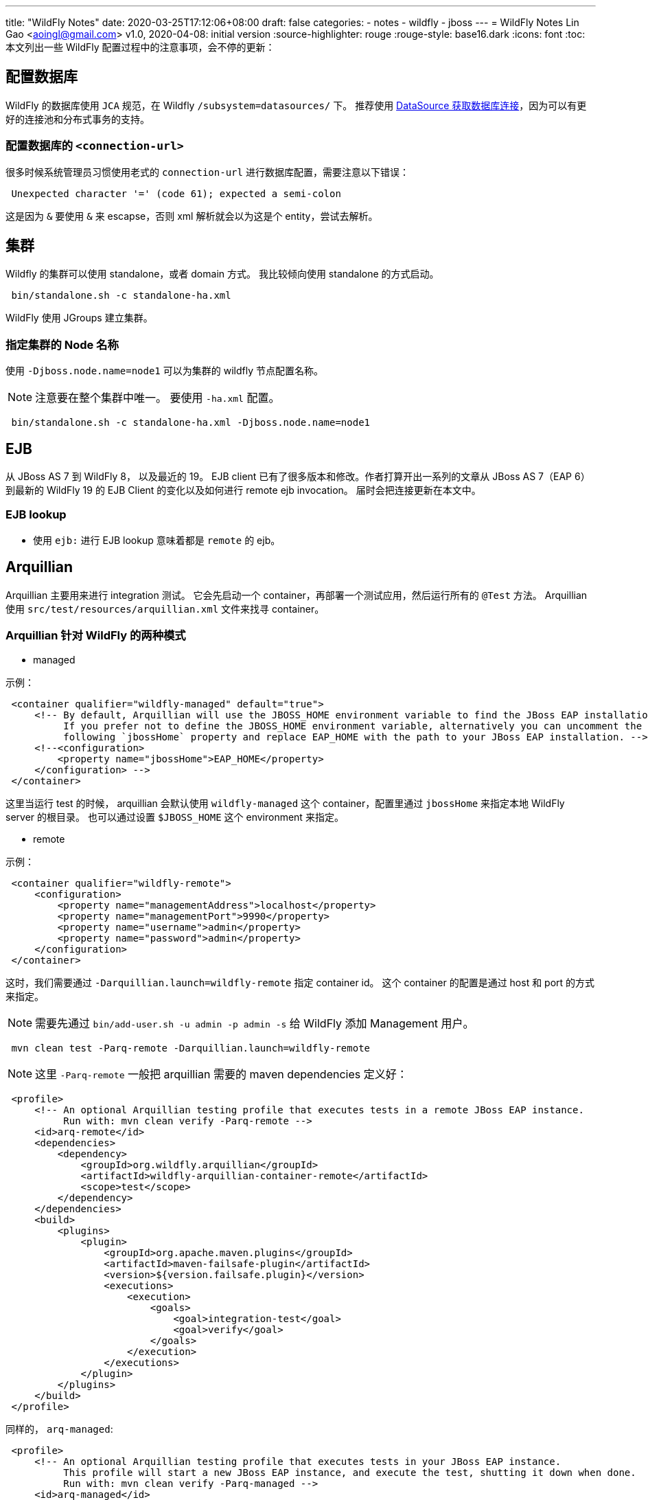 ---
title: "WildFly Notes"
date: 2020-03-25T17:12:06+08:00
draft: false
categories:
  - notes
  - wildfly
  - jboss
---
= WildFly Notes
Lin Gao <aoingl@gmail.com>
v1.0, 2020-04-08: initial version
:source-highlighter: rouge
:rouge-style: base16.dark
:icons: font
:toc:
本文列出一些 WildFly 配置过程中的注意事项，会不停的更新：

== 配置数据库
WildFly 的数据库使用 `JCA` 规范，在 Wildfly `/subsystem=datasources/` 下。 推荐使用 https://docs.oracle.com/javase/tutorial/jdbc/basics/sqldatasources.html#datasource_connection[DataSource 获取数据库连接]，因为可以有更好的连接池和分布式事务的支持。

=== 配置数据库的 `<connection-url>`

很多时候系统管理员习惯使用老式的 `connection-url` 进行数据库配置，需要注意以下错误：

[source, java, indent=1]
----
Unexpected character '=' (code 61); expected a semi-colon
----

这是因为 `&` 要使用 `&amp;` 来 escapse，否则 xml 解析就会以为这是个 entity，尝试去解析。

== 集群

Wildfly 的集群可以使用 standalone，或者 domain 方式。 我比较倾向使用 standalone 的方式启动。

[source, shell, indent=1]
----
bin/standalone.sh -c standalone-ha.xml
----

WildFly 使用 JGroups 建立集群。

=== 指定集群的 Node 名称

使用 `-Djboss.node.name=node1` 可以为集群的 wildfly 节点配置名称。

[NOTE]
注意要在整个集群中唯一。
要使用 `-ha.xml` 配置。

[source, shell, indent=1]
----
bin/standalone.sh -c standalone-ha.xml -Djboss.node.name=node1
----


== EJB

从 JBoss AS 7 到 WildFly 8， 以及最近的 19。 EJB client 已有了很多版本和修改。作者打算开出一系列的文章从 JBoss AS 7（EAP 6） 到最新的 WildFly 19 的 EJB Client 的变化以及如何进行 remote ejb invocation。 届时会把连接更新在本文中。

=== EJB lookup 

* 使用 `ejb:` 进行 EJB lookup 意味着都是 `remote` 的 ejb。


== Arquillian

Arquillian 主要用来进行 integration 测试。 它会先启动一个 container，再部署一个测试应用，然后运行所有的 `@Test` 方法。
Arquillian 使用 `src/test/resources/arquillian.xml` 文件来找寻 container。

=== Arquillian 针对 WildFly 的两种模式

* managed

示例：

[source, xml, indent=1]
----
    <container qualifier="wildfly-managed" default="true">
        <!-- By default, Arquillian will use the JBOSS_HOME environment variable to find the JBoss EAP installation.
             If you prefer not to define the JBOSS_HOME environment variable, alternatively you can uncomment the
             following `jbossHome` property and replace EAP_HOME with the path to your JBoss EAP installation. -->
        <!--<configuration>
            <property name="jbossHome">EAP_HOME</property>
        </configuration> -->
    </container>
----
这里当运行 test 的时候， arquillian 会默认使用 `wildfly-managed` 这个 container，配置里通过 `jbossHome` 来指定本地 WildFly server 的根目录。 也可以通过设置 `$JBOSS_HOME` 这个 environment 来指定。

* remote

示例：

[source, xml, indent=1]
----
    <container qualifier="wildfly-remote">
        <configuration>
            <property name="managementAddress">localhost</property>
            <property name="managementPort">9990</property>
            <property name="username">admin</property>
            <property name="password">admin</property>
        </configuration>
    </container>
----

这时，我们需要通过 `-Darquillian.launch=wildfly-remote` 指定 container id。 这个 container 的配置是通过 host 和 port 的方式来指定。

[NOTE]
需要先通过 `bin/add-user.sh -u admin -p admin -s` 给 WildFly 添加 Management 用户。

[source, xml, indent=1]
----
mvn clean test -Parq-remote -Darquillian.launch=wildfly-remote
----

[NOTE]
这里 `-Parq-remote` 一般把 arquillian 需要的 maven dependencies 定义好：

[source, xml, indent=1]
----
        <profile>
            <!-- An optional Arquillian testing profile that executes tests in a remote JBoss EAP instance.
                 Run with: mvn clean verify -Parq-remote -->
            <id>arq-remote</id>
            <dependencies>
                <dependency>
                    <groupId>org.wildfly.arquillian</groupId>
                    <artifactId>wildfly-arquillian-container-remote</artifactId>
                    <scope>test</scope>
                </dependency>
            </dependencies>
            <build>
                <plugins>
                    <plugin>
                        <groupId>org.apache.maven.plugins</groupId>
                        <artifactId>maven-failsafe-plugin</artifactId>
                        <version>${version.failsafe.plugin}</version>
                        <executions>
                            <execution>
                                <goals>
                                    <goal>integration-test</goal>
                                    <goal>verify</goal>
                                </goals>
                            </execution>
                        </executions>
                    </plugin>
                </plugins>
            </build>
        </profile>
----

同样的， `arq-managed`:
[source, xml, indent=1]
----
        <profile>
            <!-- An optional Arquillian testing profile that executes tests in your JBoss EAP instance.
                 This profile will start a new JBoss EAP instance, and execute the test, shutting it down when done.
                 Run with: mvn clean verify -Parq-managed -->
            <id>arq-managed</id>
            <dependencies>
                <dependency>
                    <groupId>org.wildfly.arquillian</groupId>
                    <artifactId>wildfly-arquillian-container-managed</artifactId>
                    <scope>test</scope>
                </dependency>
            </dependencies>
            <build>
                <plugins>
                    <plugin>
                        <groupId>org.apache.maven.plugins</groupId>
                        <artifactId>maven-failsafe-plugin</artifactId>
                        <version>${version.failsafe.plugin}</version>
                        <executions>
                            <execution>
                                <goals>
                                    <goal>integration-test</goal>
                                    <goal>verify</goal>
                                </goals>
                            </execution>
                        </executions>
                    </plugin>
                </plugins>
            </build>
        </profile>
----


== JNDI Lookup

The Jakarta EE platform specification defines the following JNDI contexts:

* `java:comp` - The namespace is scoped to the current component (i.e. EJB)

* `java:module` - Scoped to the current module

* `java:app` - Scoped to the current application

* `java:global` - Scoped to the application server

In addition to the standard namespaces, WildFly also provides the following two global namespaces:

* `java:jboss`

* `java:/`

> Only entries within the `java:jboss/exported` context are accessible over remote JNDI.

> For web deployments `java:comp` is aliased to `java:module`, so EJB’s deployed in a war do not have their own comp namespace.

=== JNDI binding

* hen using CLI to specify a new JNDI name `java:` can be ignored.

